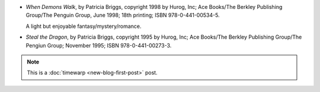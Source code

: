 .. title: Recent Reading: Briggs
.. slug: recent-reading-briggs-part1
.. date: 2008-05-26 00:00:00 UTC-05:00
.. tags: recent reading,fantasy,timewarp
.. category: books/read/2008/05
.. link: 
.. description: 
.. type: text


* `When Demons Walk`, by  Patricia Briggs, copyright 1998 by Hurog,
  Inc; Ace Books/The Berkley Publishing Group/The Penguin Group, June
  1998; 18th printing; ISBN 978-0-441-00534-5. 

  A light but enjoyable fantasy/mystery/romance.

* `Steal the Dragon`, by Patricia Briggs, copyright 1995 by Hurog,
  Inc; Ace Books/The Berkley Publishing Group/The Pengiun Group;
  November 1995; ISBN 978-0-441-00273-3.

.. Note::

   This is a :doc:`timewarp <new-blog-first-post>` post.
